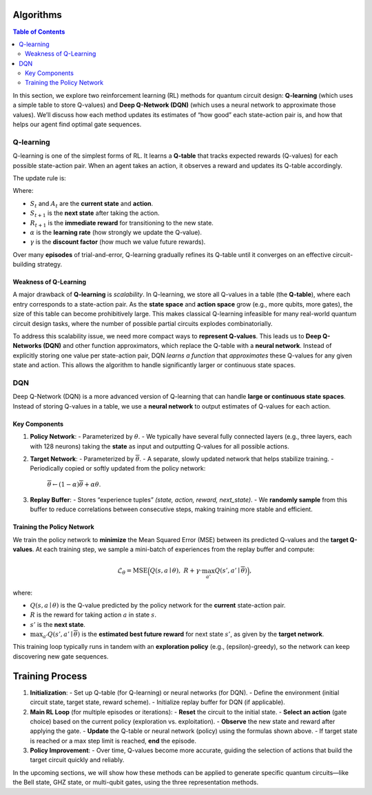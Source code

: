 ==========
Algorithms 
==========

.. contents:: Table of Contents
   :local:

In this section, we explore two reinforcement learning (RL) methods for quantum circuit design: **Q-learning** (which uses a simple table to store Q-values) and **Deep Q-Network (DQN)** (which uses a neural network to approximate those values). 
We’ll discuss how each method updates its estimates of “how good” each state-action pair is, and how that helps our agent find optimal gate sequences.

Q-learning
==========

Q-learning is one of the simplest forms of RL. It learns a **Q-table** that tracks expected rewards (Q-values) for each possible state-action pair. When an agent takes an action, it observes a reward and updates its Q-table accordingly.

The update rule is:

.. math::
   :label: eq:Q

   \begin{split}
   Q^{\text{new}}(S_t, A_t) \leftarrow (1 - \alpha) \cdot Q(S_t, A_t) 
   + \alpha \cdot \Bigl( R_{t+1} + \gamma \cdot \max_{a} Q(S_{t+1}, a) \Bigr).
   \end{split}

Where:

- :math:`S_t` and :math:`A_t` are the **current state** and **action**.
- :math:`S_{t+1}` is the **next state** after taking the action.
- :math:`R_{t+1}` is the **immediate reward** for transitioning to the new state.
- :math:`\alpha` is the **learning rate** (how strongly we update the Q-value).
- :math:`\gamma` is the **discount factor** (how much we value future rewards).


Over many **episodes** of trial-and-error, Q-learning gradually refines its Q-table until it converges on an effective circuit-building strategy.

Weakness of Q-Learning
----------------------

A major drawback of **Q-learning** is *scalability*. In Q-learning, we store all Q-values in a table (the **Q-table**), where each entry corresponds to a state-action pair. As the **state space** and **action space** grow (e.g., more qubits, more gates), the size of this table can become prohibitively large. This makes classical Q-learning infeasible for many real-world quantum circuit design tasks, where the number of possible partial circuits explodes combinatorially.

To address this scalability issue, we need more compact ways to **represent Q-values**. This leads us to **Deep Q-Networks (DQN)** and other function approximators, which replace the Q-table with a **neural network**. Instead of explicitly storing one value per state-action pair, DQN *learns a function* that *approximates* these Q-values for any given state and action. This allows the algorithm to handle significantly larger or continuous state spaces.


DQN
===

Deep Q-Network (DQN) is a more advanced version of Q-learning that can handle **large or continuous state spaces**. Instead of storing Q-values in a table, we use a **neural network** to output estimates of Q-values for each action.

Key Components
--------------

1. **Policy Network**:  
   - Parameterized by :math:`\theta`.  
   - We typically have several fully connected layers (e.g., three layers, each with 128 neurons) taking the **state** as input and outputting Q-values for all possible actions.  

2. **Target Network**:  
   - Parameterized by :math:`\overline{\theta}`.  
   - A separate, slowly updated network that helps stabilize training.  
   - Periodically copied or softly updated from the policy network:  
     :math:`\overline{\theta} \leftarrow (1-\alpha) \overline{\theta} + \alpha \theta`.

3. **Replay Buffer**:  
   - Stores “experience tuples” *(state, action, reward, next_state)*.  
   - We **randomly sample** from this buffer to reduce correlations between consecutive steps, making training more stable and efficient.

Training the Policy Network
---------------------------

We train the policy network to **minimize** the Mean Squared Error (MSE) between its predicted Q-values and the **target Q-values**. 
At each training step, we sample a mini-batch of experiences from the replay buffer and compute:

.. math::
   \mathcal{L}_{\theta} = \text{MSE} \Bigl( Q(s, a \mid \theta), \; R + \gamma \cdot \max_{a'} Q(s', a' \mid \overline{\theta}) \Bigr),

where:

- :math:`Q(s, a \mid \theta)` is the Q-value predicted by the policy network for the **current** state-action pair.
- :math:`R` is the reward for taking action :math:`a` in state :math:`s`.
- :math:`s'` is the **next state**.
- :math:`\max_{a'} Q(s', a' \mid \overline{\theta})` is the **estimated best future reward** for next state :math:`s'`, as given by the **target network**.

This training loop typically runs in tandem with an **exploration policy** (e.g., \(\epsilon\)-greedy), so the network can keep discovering new gate sequences.

================
Training Process
================

1. **Initialization**:
   - Set up Q-table (for Q-learning) or neural networks (for DQN).
   - Define the environment (initial circuit state, target state, reward scheme).
   - Initialize replay buffer for DQN (if applicable).

2. **Main RL Loop** (for multiple episodes or iterations):
   - **Reset** the circuit to the initial state.
   - **Select an action** (gate choice) based on the current policy (exploration vs. exploitation).
   - **Observe** the new state and reward after applying the gate.
   - **Update** the Q-table or neural network (policy) using the formulas shown above.
   - If target state is reached or a max step limit is reached, **end** the episode.

3. **Policy Improvement**:
   - Over time, Q-values become more accurate, guiding the selection of actions that build the target circuit quickly and reliably.

In the upcoming sections, we will show how these methods can be applied to generate specific quantum circuits—like the Bell state, GHZ state, or multi-qubit gates, using the three representation methods.


